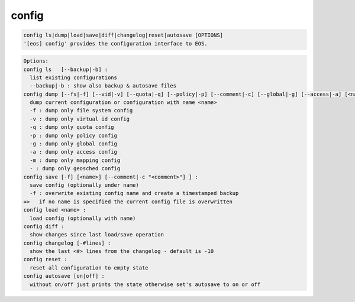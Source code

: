 config
------

.. code-block:: text

  config ls|dump|load|save|diff|changelog|reset|autosave [OPTIONS]
  '[eos] config' provides the configuration interface to EOS.
.. code-block:: text

  Options:
  config ls   [--backup|-b] :
    list existing configurations
    --backup|-b : show also backup & autosave files
  config dump [--fs|-f] [--vid|-v] [--quota|-q] [--policy|-p] [--comment|-c] [--global|-g] [--access|-a] [<name>] [--map|-m]] : 
    dump current configuration or configuration with name <name>
    -f : dump only file system config
    -v : dump only virtual id config
    -q : dump only quota config
    -p : dump only policy config
    -g : dump only global config
    -a : dump only access config
    -m : dump only mapping config
    - : dump only geosched config
  config save [-f] [<name>] [--comment|-c "<comment>"] ] :
    save config (optionally under name)
    -f : overwrite existing config name and create a timestamped backup
  =>   if no name is specified the current config file is overwritten
  config load <name> :
    load config (optionally with name)
  config diff :
    show changes since last load/save operation
  config changelog [-#lines] :
    show the last <#> lines from the changelog - default is -10
  config reset :
    reset all configuration to empty state
  config autosave [on|off] :
    without on/off just prints the state otherwise set's autosave to on or off
